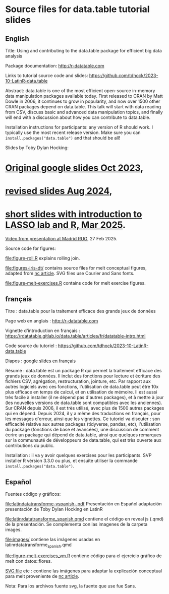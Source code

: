 * Source files for data.table tutorial slides

** English

Title: Using and contributing to the data.table package for efficient big data analysis

Package documentation: http://r-datatable.com

Links to tutorial source code and slides: https://github.com/tdhock/2023-10-LatinR-data.table

Abstract: data.table is one of the most efficient open-source
in-memory data manipulation packages available today. First released
to CRAN by Matt Dowle in 2006, it continues to grow in popularity, and
now over 1500 other CRAN packages depend on data.table. 
This talk will start with data reading from CSV, discuss basic and
advanced data manipulation topics, and finally will end with a
discussion about how you can contribute to data.table.

Installation instructions for participants: any version of R should
work. I typically use the most recent release version. Make sure you
can =install.packages("data.table")= and that should be all!

Slides by Toby Dylan Hocking:
* [[https://docs.google.com/presentation/d/1ypW1LUMmcrUTMF6B9h9s8qbvW5BSbN1IW6CEgqX01Co/edit?usp=sharing][Original google slides Oct 2023]],
* [[https://docs.google.com/presentation/d/1mHTFR6Eg7OdKi6yJcAvMk5_B8hjtMmsczs8Ewxt2xT8/edit#slide=id.p1][revised slides Aug 2024]],
* [[https://docs.google.com/presentation/d/1ss6kTGgMklN377i_QsTAktiLdiLKFIfFb9gQdFFCE_o][short slides with introduction to LASSO lab and R, Mar 2025]].

[[https://vimeo.com/1061999204][Video from presentation at Madrid RUG]], 27 Feb 2025.

Source code for figures:

[[file:figure-roll.R]] explains rolling join.

[[file:figures-iris-dt/]] contains source files for melt conceptual
figures, adapted from [[https://github.com/tdhock/nc-article/blob/master/figure-1-iris.svg][nc article]]. SVG files use Courier and Sans fonts.

[[file:figure-melt-exercises.R]] contains code for melt exercise figures.

** français

Titre : data.table pour la traitement efficace des grands jeux de données

Page web en anglais : http://r-datatable.com

Vignette d'introduction en français : https://rdatatable.gitlab.io/data.table/articles/fr/datatable-intro.html

Code source du tutoriel : https://github.com/tdhock/2023-10-LatinR-data.table

Diapos : [[https://docs.google.com/presentation/d/1ebLJxY57OdFm7v_G6feoVFypwBe1PiG6Mf7v7UL6WCw/edit?usp=sharing][google slides en français]]

Résumé : data.table est un package R qui permet la traitement efficace des grands jeux de données. 
Il inclut des fonctions pour lecture et écriture des fichiers CSV, agrégation, restructuration, jointure, etc.
Par rapport aux autres logiciels avec ces fonctions, 
l'utilisation de data.table peut être 10x plus efficace en temps de calcul, et en utilisation de mémoire.
Il est aussi très facile à installer (il ne dépend pas d'autres packages), et à mettre à jour (les nouvelles vérsions de data.table sont compatibles avec les anciennes).
Sur CRAN depuis 2006, il est très utilisé, avec plus de 1500 autres packages qui en dépend.
Depuis 2024, il y a même des traductions en français, pour les messages d'erreur, ainsi que les vignettes.
Ce tutoriel va discuter : son efficacité relative aux autres packages (tidyverse, pandas, etc),
l'utilisation du package (fonctions de base et avancées),
une discussion de comment écrire un package qui dépend de data.table,
ainsi que quelques remarques sur la communauté de développeurs de data.table, 
qui est très ouverte aux contributions du public. 

Installation : il va y avoir quelques exercises pour les participants.
SVP installer R vérsion 3.3.0 ou plus, et ensuite utiliser la commande =install.packages("data.table")=.

** Español
Fuentes código y gráficos:

[[file:latindatatransforme-vspanish-.pdf]] Presentación en Español adaptación presentación de Toby Dylan Hocking en LatinR

[[file:latinrdatatransforme_spanish.qmd]] contiene el código en reveal js (.qmd) de la presentación. Se complementa con las imagenes de la carpeta images.

[[file:images/]] contiene las imágenes usadas en latinrdatatransforme_spanish.qmd

[[file:figure-melt-exercises_vm.R]] contiene código para el ejercicio gráfico de melt con datos::flores. 

[[file:figure-1-iris-dt-single-2value-vespa%C3%B1ol1.svg][SVG file]] etc : contiene las imágenes para adaptar la explicación conceptual para melt proveniente de
[[https://github.com/tdhock/nc-article/blob/master/figure-1-iris.svg][nc article]].

Nota: Para los archivos fuente svg, la fuente que use fue Sans.



